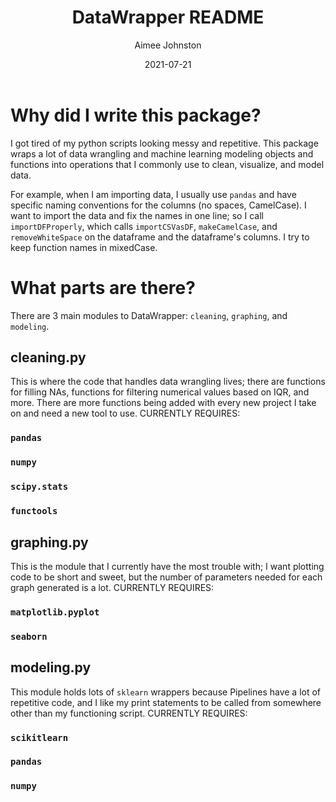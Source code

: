 #+title: DataWrapper README
#+author: Aimee Johnston
#+date: 2021-07-21

* Why did I write this package?
I got tired of my python scripts looking messy and repetitive. This package wraps a lot of data wrangling and machine learning modeling objects and functions into operations that I commonly use to clean, visualize, and model data.

For example, when I am importing data, I usually use ~pandas~ and have specific naming conventions for the columns (no spaces, CamelCase). I want to import the data and fix the names in one line; so I call ~importDFProperly~, which calls ~importCSVasDF~, ~makeCamelCase~, and ~removeWhiteSpace~ on the dataframe and the dataframe's columns. I try to keep function names in mixedCase.

* What parts are there?
There are 3 main modules to DataWrapper: ~cleaning~, ~graphing~, and ~modeling~.
** cleaning.py
This is where the code that handles data wrangling lives; there are functions for filling NAs, functions for filtering numerical values based on IQR, and more. There are more functions being added with every new project I take on and need a new tool to use.
CURRENTLY REQUIRES:
*** ~pandas~
*** ~numpy~
*** ~scipy.stats~
*** ~functools~
** graphing.py
This is the module that I currently have the most trouble with; I want plotting code to be short and sweet, but the number of parameters needed for each graph generated is a lot.
CURRENTLY REQUIRES:
*** ~matplotlib.pyplot~
*** ~seaborn~
** modeling.py
This module holds lots of ~sklearn~ wrappers because Pipelines have a lot of repetitive code, and I like my print statements to be called from somewhere other than my functioning script.
CURRENTLY REQUIRES:
*** ~scikitlearn~
*** ~pandas~
*** ~numpy~
